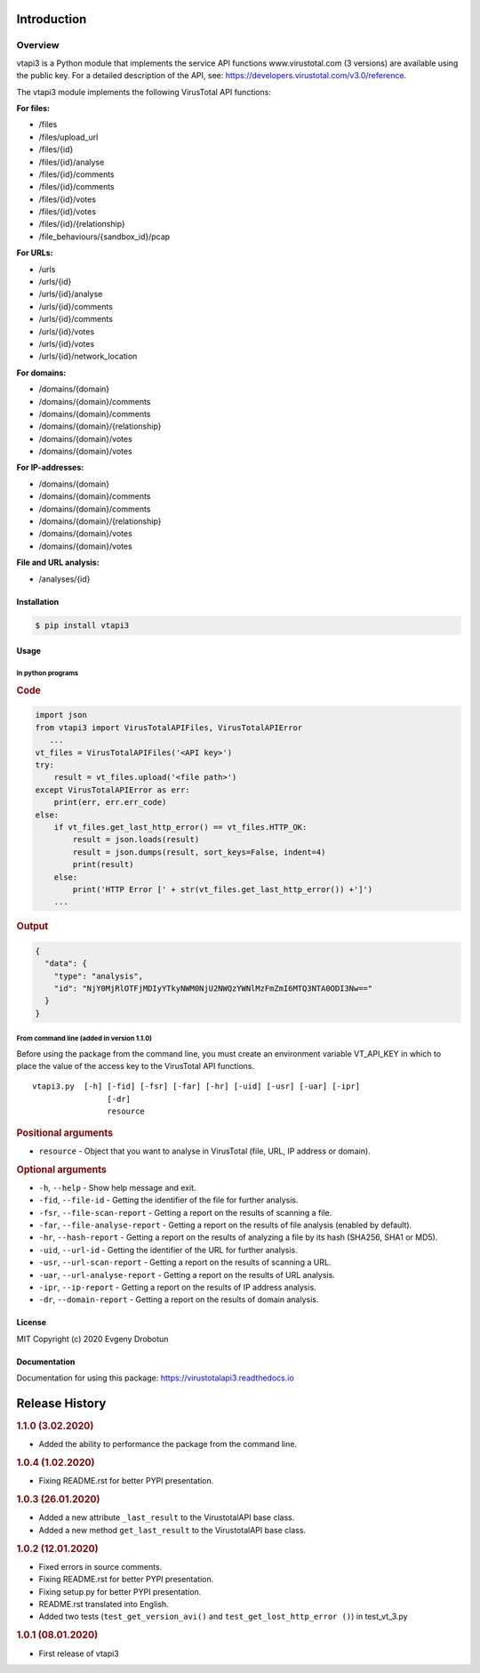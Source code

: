 Introduction
============

Overview
--------

vtapi3 is a Python module that implements the service API functions www.virustotal.com (3 versions) are available using the public key. For a detailed description of the API, see: https://developers.virustotal.com/v3.0/reference.

The vtapi3 module implements the following VirusTotal API functions:

**For files:**

- |POST| /files
- |GET| /files/upload_url
- |GET| /files/{id}
- |POST| /files/{id}/analyse
- |GET| /files/{id}/comments
- |POST| /files/{id}/comments
- |GET| /files/{id}/votes
- |POST| /files/{id}/votes
- |GET| /files/{id}/{relationship}
- |GET| /file_behaviours/{sandbox_id}/pcap

**For URLs:**

- |POST| /urls
- |GET| /urls/{id}
- |POST| /urls/{id}/analyse
- |GET| /urls/{id}/comments
- |POST| /urls/{id}/comments
- |GET| /urls/{id}/votes
- |POST| /urls/{id}/votes
- |GET| /urls/{id}/network_location

**For domains:**

- |GET| /domains/{domain}
- |GET| /domains/{domain}/comments
- |POST| /domains/{domain}/comments
- |GET| /domains/{domain}/{relationship}
- |GET| /domains/{domain}/votes
- |POST| /domains/{domain}/votes

**For IP-addresses:**

- |GET| /domains/{domain}
- |GET| /domains/{domain}/comments
- |POST| /domains/{domain}/comments
- |GET| /domains/{domain}/{relationship}
- |GET| /domains/{domain}/votes
- |POST| /domains/{domain}/votes

**File and URL analysis:**

- |GET| /analyses/{id}

Installation
""""""""""""

.. code-block:: bash

    $ pip install vtapi3

Usage
"""""

In python programs
''''''''''''''''''

.. rubric:: Code

.. code-block:: python

   import json
   from vtapi3 import VirusTotalAPIFiles, VirusTotalAPIError
      ...
   vt_files = VirusTotalAPIFiles('<API key>')
   try:
       result = vt_files.upload('<file path>')
   except VirusTotalAPIError as err:
       print(err, err.err_code)
   else:
       if vt_files.get_last_http_error() == vt_files.HTTP_OK:
           result = json.loads(result)
           result = json.dumps(result, sort_keys=False, indent=4)
           print(result)
       else:
           print('HTTP Error [' + str(vt_files.get_last_http_error()) +']')
       ...

.. rubric:: Output

.. code-block:: json

    {
      "data": {
        "type": "analysis",
        "id": "NjY0MjRlOTFjMDIyYTkyNWM0NjU2NWQzYWNlMzFmZmI6MTQ3NTA0ODI3Nw=="
      }
    }

From command line (added in version 1.1.0)
''''''''''''''''''''''''''''''''''''''''''

Before using the package from the command line, you must create an environment variable VT_API_KEY in which to place the value of the access key to the VirusTotal API functions.

::

    vtapi3.py  [-h] [-fid] [-fsr] [-far] [-hr] [-uid] [-usr] [-uar] [-ipr]
                    [-dr]
                    resource

.. rubric:: Positional arguments

- ``resource`` - Object that you want to analyse in VirusTotal (file, URL, IP address or domain).

.. rubric:: Optional arguments

- ``-h``, ``--help`` - Show help message and exit.
- ``-fid``, ``--file-id`` - Getting the identifier of the file for further analysis.
- ``-fsr``, ``--file-scan-report`` - Getting a report on the results of scanning a file.
- ``-far``, ``--file-analyse-report`` - Getting a report on the results of file analysis (enabled by default).
- ``-hr``, ``--hash-report`` - Getting a report on the results of analyzing a file by its hash (SHA256, SHA1 or MD5).
- ``-uid``, ``--url-id`` - Getting the identifier of the URL for further analysis.
- ``-usr``, ``--url-scan-report`` - Getting a report on the results of scanning a URL.
- ``-uar``, ``--url-analyse-report`` - Getting a report on the results of URL analysis.
- ``-ipr``, ``--ip-report`` - Getting a report on the results of IP address analysis.
- ``-dr``, ``--domain-report`` - Getting a report on the results of domain analysis.

License
"""""""

MIT Copyright (c) 2020 Evgeny Drobotun

Documentation
"""""""""""""

Documentation for using this package: https://virustotalapi3.readthedocs.io

Release History
===============

.. rubric:: 1.1.0 (3.02.2020)

- Added the ability to performance the package from the command line.

.. rubric:: 1.0.4 (1.02.2020)

- Fixing README.rst for better PYPI presentation.

.. rubric:: 1.0.3 (26.01.2020)

- Added a new attribute ``_last_result`` to the VirustotalAPI base class.
- Added a new method ``get_last_result`` to the VirustotalAPI base class.

.. rubric:: 1.0.2 (12.01.2020)

- Fixed errors in source comments.
- Fixing README.rst for better PYPI presentation.
- Fixing setup.py for better PYPI presentation.
- README.rst translated into English.
- Added two tests (``test_get_version_avi()`` and ``test_get_lost_http_error ()``) in test_vt_3.py

.. rubric:: 1.0.1 (08.01.2020)

- First release of vtapi3

.. |POST| image:: https://i.imgur.com/CWgYjh1.png
.. |GET| image:: https://i.imgur.com/CBcN0Fh.png
